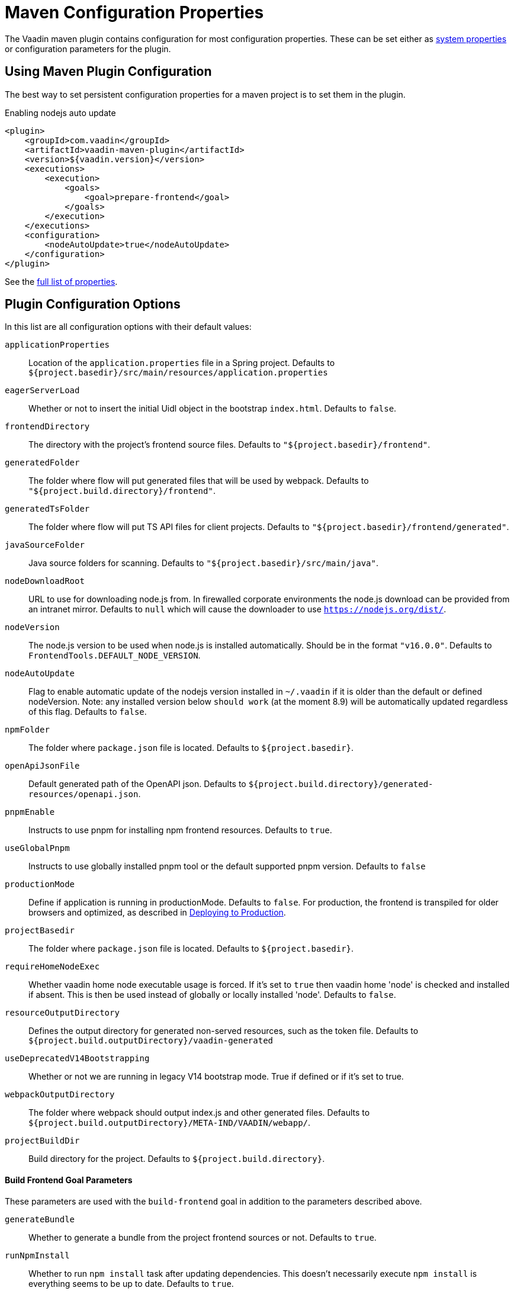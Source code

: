 = Maven Configuration Properties

[.lead]
The Vaadin maven plugin contains configuration for most configuration properties.
These can be set either as <<{articles}/shared/guide/configuration/_index#system-properties, system properties>> or configuration parameters for the plugin.

== Using Maven Plugin Configuration

The best way to set persistent configuration properties for a maven project is to set them in the plugin.

.Enabling nodejs auto update
[source,xml]
----
<plugin>
    <groupId>com.vaadin</groupId>
    <artifactId>vaadin-maven-plugin</artifactId>
    <version>${vaadin.version}</version>
    <executions>
        <execution>
            <goals>
                <goal>prepare-frontend</goal>
            </goals>
        </execution>
    </executions>
    <configuration>
        <nodeAutoUpdate>true</nodeAutoUpdate>
    </configuration>
</plugin>
----

See the <<properties,full list of properties>>.

[[properties]]
== Plugin Configuration Options

In this list are all configuration options with their default values:

`applicationProperties`::
Location of the `application.properties` file in a Spring project.
Defaults to `${project.basedir}/src/main/resources/application.properties`

`eagerServerLoad`::
Whether or not to insert the initial Uidl object in the bootstrap `index.html`.
Defaults to `false`.

`frontendDirectory`::
The directory with the project's frontend source files.
Defaults to `"${project.basedir}/frontend"`.

`generatedFolder`::
The folder where flow will put generated files that will be used by webpack.
Defaults to `"${project.build.directory}/frontend"`.

`generatedTsFolder`::
The folder where flow will put TS API files for client projects.
Defaults to `"${project.basedir}/frontend/generated"`.

`javaSourceFolder`::
Java source folders for scanning.
Defaults to `"${project.basedir}/src/main/java"`.

`nodeDownloadRoot`::
URL to use for downloading node.js from.
In firewalled corporate environments the node.js download can be provided from an intranet mirror.
Defaults to `null` which will cause the downloader to use `https://nodejs.org/dist/`.

`nodeVersion`::
The node.js version to be used when node.js is installed automatically.
Should be in the format `"v16.0.0"`.
Defaults to `FrontendTools.DEFAULT_NODE_VERSION`.

`nodeAutoUpdate`::
Flag to enable automatic update of the nodejs version installed in `~/.vaadin` if it is older than the default or defined nodeVersion.
Note: any installed version below `should work` (at the moment 8.9) will be automatically updated regardless of this flag.
Defaults to `false`.

`npmFolder`::
The folder where `package.json` file is located.
Defaults to `${project.basedir}`.

`openApiJsonFile`::
Default generated path of the OpenAPI json.
Defaults to `${project.build.directory}/generated-resources/openapi.json`.

`pnpmEnable`::
Instructs to use pnpm for installing npm frontend resources.
Defaults to `true`.

`useGlobalPnpm`::
Instructs to use globally installed pnpm tool or the default supported pnpm version.
Defaults to `false`

`productionMode`::
Define if application is running in productionMode.
Defaults to `false`.
For production, the frontend is transpiled for older browsers and optimized, as described in <<{articles}/flow/guide/production#,Deploying to Production>>.

`projectBasedir`::
The folder where `package.json` file is located.
Defaults to `${project.basedir}`.

`requireHomeNodeExec`::
Whether vaadin home node executable usage is forced.
If it's set to `true` then vaadin home 'node' is checked and installed if absent.
This is then be used instead of globally or locally installed 'node'.
Defaults to `false`.

`resourceOutputDirectory`::
Defines the output directory for generated non-served resources, such as the token file.
Defaults to `${project.build.outputDirectory}/vaadin-generated`

`useDeprecatedV14Bootstrapping`::
Whether or not we are running in legacy V14 bootstrap mode.
True if defined or if it's set to true.

`webpackOutputDirectory`::
The folder where webpack should output index.js and other generated files.
Defaults to `${project.build.outputDirectory}/META-IND/VAADIN/webapp/`.

`projectBuildDir`::
Build directory for the project.
Defaults to `${project.build.directory}`.

==== Build Frontend Goal Parameters

These parameters are used with the `build-frontend` goal in addition to the parameters described above.

`generateBundle`::
Whether to generate a bundle from the project frontend sources or not.
Defaults to `true`.

`runNpmInstall`::
Whether to run `npm install` task after updating dependencies.
This doesn't necessarily execute `npm install` is everything seems to be up to date.
Defaults to `true`.

`generateEmbeddableWebComponents`::
Whether to generate embeddable web components from WebComponentExporter inheritors.
Default to `true`.

`frontendResourcesDirectory`::
Defines the project frontend directory from where resources should be copied from for use with webpack.
Defaults to `${project.basedir}/src/main/resources/META-INF/resources/frontend`.

`optimizeBundle`::
Whether to use byte code scanner strategy to discover frontend components.
Defaults to `true`.

`webpackTemplate`::
Copy the `webpack.config.js` from the specified URL if missing.
Default is the template provided by this plugin.
Set it to empty string to disable the feature.
Defaults to `webpack.config.js`.

`webpackGeneratedTemplate`::
Copy the `webpack.generated.js` from the specified URL.
Default is the template provided by this plugin.
Set it to empty string to disable the feature.
Defaults to `webpack.generated.js`.

